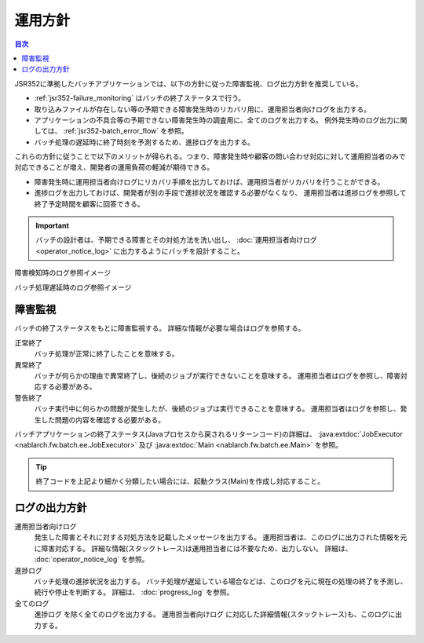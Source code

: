 運用方針
==================================================
.. contents:: 目次
  :depth: 3
  :local:

JSR352に準拠したバッチアプリケーションでは、以下の方針に従った障害監視、ログ出力方針を推奨している。

* :ref:`jsr352-failure_monitoring` はバッチの終了ステータスで行う。
* 取り込みファイルが存在しない等の予期できる障害発生時のリカバリ用に、運用担当者向けログを出力する。
* アプリケーションの不具合等の予期できない障害発生時の調査用に、全てのログを出力する。
  例外発生時のログ出力に関しては、 :ref:`jsr352-batch_error_flow` を参照。
* バッチ処理の遅延時に終了時刻を予測するため、進捗ログを出力する。

これらの方針に従うことで以下のメリットが得られる。つまり、障害発生時や顧客の問い合わせ対応に対して運用担当者のみで対応できることが増え、開発者の運用負荷の軽減が期待できる。

* 障害発生時に運用担当者向けログにリカバリ手順を出力しておけば、運用担当者がリカバリを行うことができる。
* 進捗ログを出力しておけば、開発者が別の手段で進捗状況を確認する必要がなくなり、
  運用担当者は進捗ログを参照して終了予定時間を顧客に回答できる。

.. important::

  バッチの設計者は、予期できる障害とその対処方法を洗い出し、 :doc:`運用担当者向けログ<operator_notice_log>` に出力するようにバッチを設計すること。

障害検知時のログ参照イメージ
  .. image:: ../images/operation-image.png

バッチ処理遅延時のログ参照イメージ
  .. image:: ../images/progress-image.png

.. _jsr352-failure_monitoring:

障害監視
-----------------------------
バッチの終了ステータスをもとに障害監視する。
詳細な情報が必要な場合はログを参照する。

正常終了
  バッチ処理が正常に終了したことを意味する。

異常終了
  バッチが何らかの理由で異常終了し、後続のジョブが実行できないことを意味する。
  運用担当者はログを参照し、障害対応する必要がある。

警告終了
  バッチ実行中に何らかの問題が発生したが、後続のジョブは実行できることを意味する。
  運用担当者はログを参照し、発生した問題の内容を確認する必要がある。
  
バッチアプリケーションの終了ステータス(Javaプロセスから戻されるリターンコード)の詳細は、 
:java:extdoc:`JobExecutor <nablarch.fw.batch.ee.JobExecutor>` 及び :java:extdoc:`Main <nablarch.fw.batch.ee.Main>` を参照。

.. tip::

  終了コードを上記より細かく分類したい場合には、起動クラス(Main)を作成し対応すること。

ログの出力方針
-------------------------------

運用担当者向けログ
  発生した障害とそれに対する対処方法を記載したメッセージを出力する。
  運用担当者は、このログに出力された情報を元に障害対応する。
  詳細な情報(スタックトレース)は運用担当者には不要なため、出力しない。
  詳細は、 :doc:`operator_notice_log` を参照。

進捗ログ
  バッチ処理の進捗状況を出力する。
  バッチ処理が遅延している場合などは、このログを元に現在の処理の終了を予測し、続行や停止を判断する。
  詳細は、 :doc:`progress_log` を参照。

全てのログ
  ``進捗ログ`` を除く全てのログを出力する。
  ``運用担当者向けログ`` に対応した詳細情報(スタックトレース)も、このログに出力する。

